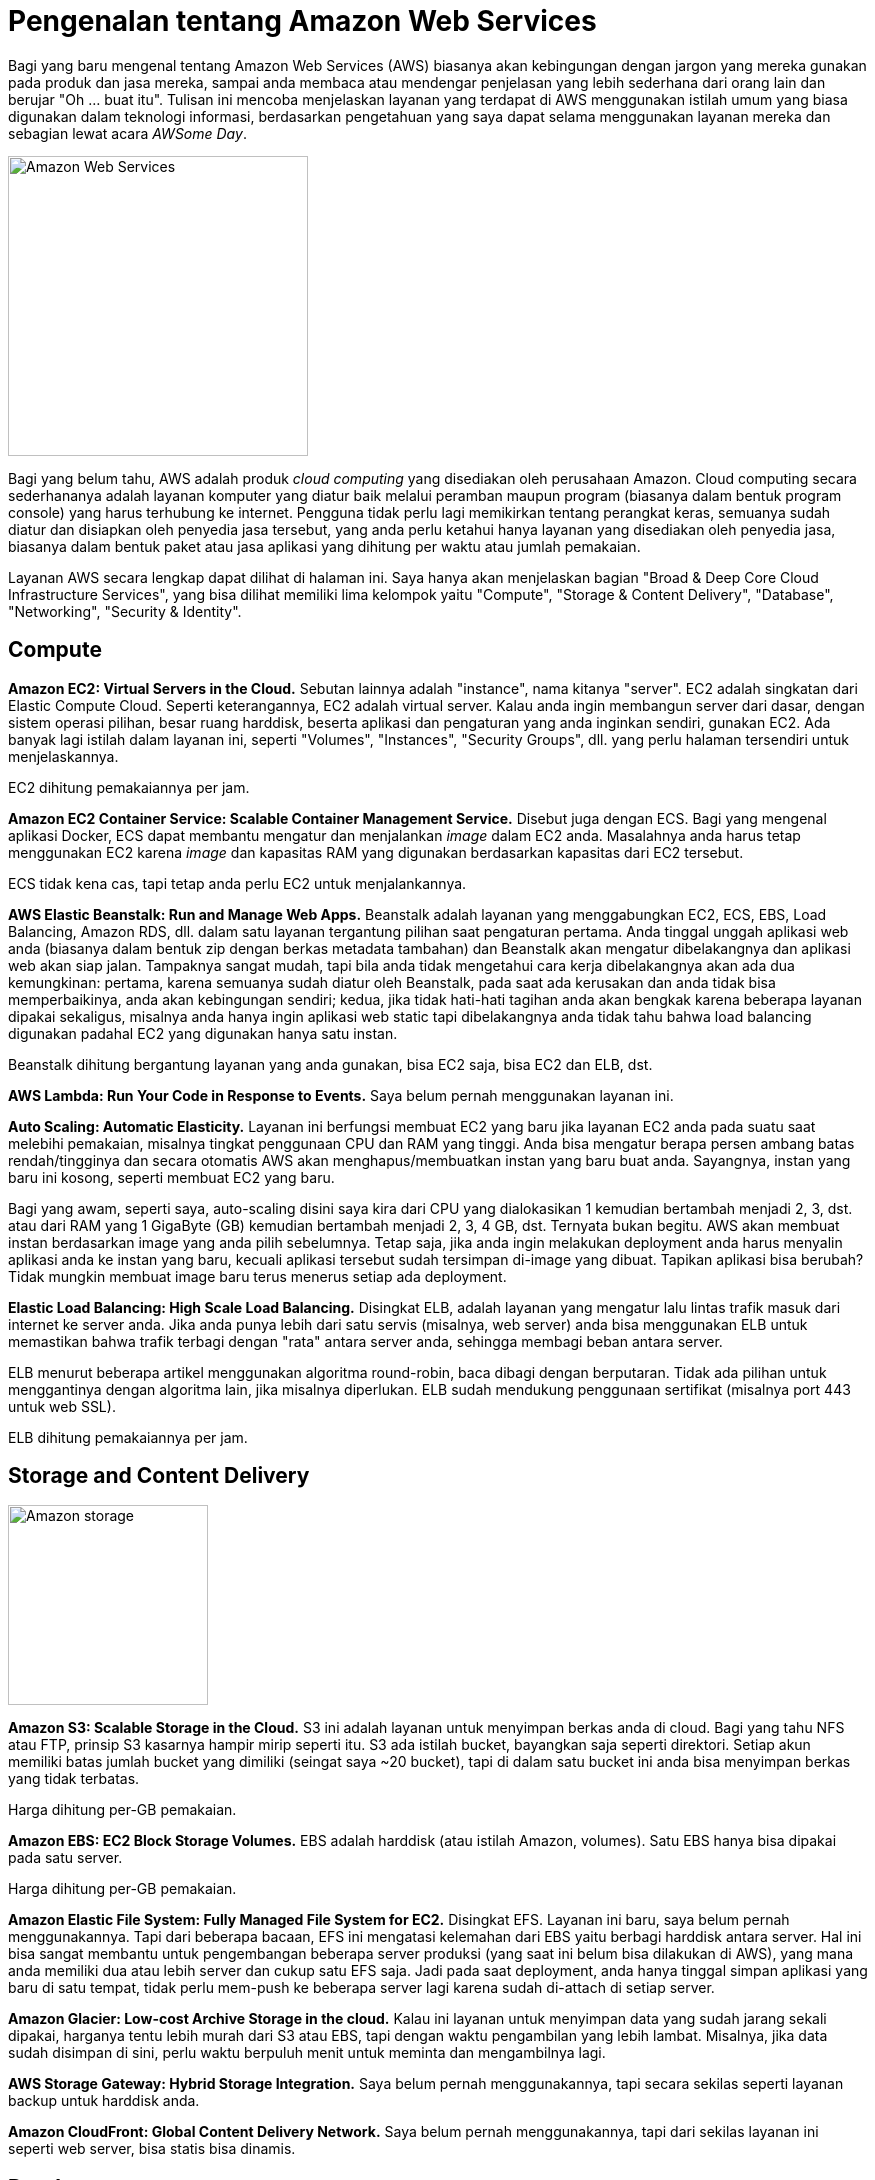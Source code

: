 =  Pengenalan tentang Amazon Web Services

Bagi yang baru mengenal tentang Amazon Web Services (AWS) biasanya akan
kebingungan dengan jargon yang mereka gunakan pada produk dan jasa mereka,
sampai anda membaca atau mendengar penjelasan yang lebih sederhana dari orang
lain dan berujar "Oh ... buat itu".
Tulisan ini mencoba menjelaskan layanan yang terdapat di AWS menggunakan
istilah umum yang biasa digunakan dalam teknologi informasi, berdasarkan
pengetahuan yang saya dapat selama menggunakan layanan mereka dan sebagian
lewat acara _AWSome Day_.

image::amazon-web-services.png[Amazon Web Services,300]

Bagi yang belum tahu, AWS adalah produk _cloud computing_ yang disediakan oleh
perusahaan Amazon.
Cloud computing secara sederhananya adalah layanan komputer yang diatur baik
melalui peramban maupun program (biasanya dalam bentuk program console) yang
harus terhubung ke internet.
Pengguna tidak perlu lagi memikirkan tentang perangkat keras, semuanya sudah
diatur dan disiapkan oleh penyedia jasa tersebut, yang anda perlu ketahui
hanya layanan yang disediakan oleh penyedia jasa, biasanya dalam bentuk paket
atau jasa aplikasi yang dihitung per waktu atau jumlah pemakaian.

Layanan AWS secara lengkap dapat dilihat di halaman ini.
Saya hanya akan menjelaskan bagian "Broad & Deep Core Cloud Infrastructure
Services", yang bisa dilihat memiliki lima kelompok yaitu "Compute", "Storage
& Content Delivery", "Database", "Networking", "Security & Identity".


==  Compute

**Amazon EC2: Virtual Servers in the Cloud.**
Sebutan lainnya adalah "instance", nama kitanya "server".
EC2 adalah singkatan dari Elastic Compute Cloud.
Seperti keterangannya, EC2 adalah virtual server.
Kalau anda ingin membangun server dari dasar, dengan sistem operasi pilihan,
besar ruang harddisk, beserta aplikasi dan pengaturan yang anda inginkan
sendiri, gunakan EC2.
Ada banyak lagi istilah dalam layanan ini, seperti "Volumes", "Instances",
"Security Groups", dll. yang perlu halaman tersendiri untuk menjelaskannya.

EC2 dihitung pemakaiannya per jam.

**Amazon EC2 Container Service: Scalable Container Management Service.**
Disebut juga dengan ECS.
Bagi yang mengenal aplikasi Docker, ECS dapat membantu mengatur dan
menjalankan _image_ dalam EC2 anda.
Masalahnya anda harus tetap menggunakan EC2 karena _image_ dan kapasitas RAM
yang digunakan berdasarkan kapasitas dari EC2 tersebut.

ECS tidak kena cas, tapi tetap anda perlu EC2 untuk menjalankannya.

**AWS Elastic Beanstalk: Run and Manage Web Apps.**
Beanstalk adalah layanan yang menggabungkan EC2, ECS, EBS, Load Balancing,
Amazon RDS, dll. dalam satu layanan tergantung pilihan saat pengaturan
pertama.
Anda tinggal unggah aplikasi web anda (biasanya dalam bentuk zip dengan berkas
metadata tambahan) dan Beanstalk akan mengatur dibelakangnya dan aplikasi web
akan siap jalan.
Tampaknya sangat mudah, tapi bila anda tidak mengetahui cara kerja
dibelakangnya akan ada dua kemungkinan: pertama, karena semuanya sudah diatur
oleh Beanstalk, pada saat ada kerusakan dan anda tidak bisa memperbaikinya,
anda akan kebingungan sendiri;
kedua, jika tidak hati-hati tagihan anda akan bengkak karena beberapa layanan
dipakai sekaligus, misalnya anda hanya ingin aplikasi web static tapi
dibelakangnya anda tidak tahu bahwa load balancing digunakan padahal EC2 yang
digunakan hanya satu instan.

Beanstalk dihitung bergantung layanan yang anda gunakan, bisa EC2 saja, bisa
EC2 dan ELB, dst.

**AWS Lambda: Run Your Code in Response to Events.** Saya belum pernah
menggunakan layanan ini.

**Auto Scaling: Automatic Elasticity.**
Layanan ini berfungsi membuat EC2 yang baru jika layanan EC2 anda pada suatu
saat melebihi pemakaian, misalnya tingkat penggunaan CPU dan RAM yang tinggi.
Anda bisa mengatur berapa persen ambang batas rendah/tingginya dan secara
otomatis AWS akan menghapus/membuatkan instan yang baru buat anda.
Sayangnya, instan yang baru ini kosong, seperti membuat EC2 yang baru.

Bagi yang awam, seperti saya, auto-scaling disini saya kira dari CPU yang
dialokasikan 1 kemudian bertambah menjadi 2, 3, dst. atau dari RAM yang 1
GigaByte (GB) kemudian bertambah menjadi 2, 3, 4 GB, dst.
Ternyata bukan begitu.
AWS akan membuat instan berdasarkan image yang anda pilih sebelumnya.
Tetap saja, jika anda ingin melakukan deployment anda harus menyalin aplikasi
anda ke instan yang baru, kecuali aplikasi tersebut sudah tersimpan di-image
yang dibuat.
Tapikan aplikasi bisa berubah? Tidak mungkin membuat image baru terus menerus
setiap ada deployment.

**Elastic Load Balancing: High Scale Load Balancing.**
Disingkat ELB, adalah layanan yang mengatur lalu lintas trafik masuk dari
internet ke server anda.
Jika anda punya lebih dari satu servis (misalnya, web server) anda bisa
menggunakan ELB untuk memastikan bahwa trafik terbagi dengan "rata" antara
server anda, sehingga membagi beban antara server.

ELB menurut beberapa artikel menggunakan algoritma round-robin, baca dibagi
dengan berputaran.
Tidak ada pilihan untuk menggantinya dengan algoritma lain, jika misalnya
diperlukan.
ELB sudah mendukung penggunaan sertifikat (misalnya port 443 untuk web SSL).

ELB dihitung pemakaiannya per jam.


==  Storage and Content Delivery

image::amazon_web_cloud.jpg[Amazon storage,200,float="right"]

**Amazon S3: Scalable Storage in the Cloud.**
S3 ini adalah layanan untuk menyimpan berkas anda di cloud.
Bagi yang tahu NFS atau FTP, prinsip S3 kasarnya hampir mirip seperti itu.
S3 ada istilah bucket, bayangkan saja seperti direktori.
Setiap akun memiliki batas jumlah bucket yang dimiliki (seingat saya ~20
bucket), tapi di dalam satu bucket ini anda bisa menyimpan berkas yang tidak
terbatas.

Harga dihitung per-GB pemakaian.

**Amazon EBS: EC2 Block Storage Volumes.**
EBS adalah harddisk (atau istilah Amazon, volumes).
Satu EBS hanya bisa dipakai pada satu server.

Harga dihitung per-GB pemakaian.

**Amazon Elastic File System: Fully Managed File System for EC2.**
Disingkat EFS.
Layanan ini baru, saya belum pernah menggunakannya.
Tapi dari beberapa bacaan, EFS ini mengatasi kelemahan dari EBS yaitu berbagi harddisk antara server.
Hal ini bisa sangat membantu untuk pengembangan beberapa server produksi (yang
saat ini belum bisa dilakukan di AWS), yang mana anda memiliki dua atau lebih
server dan cukup satu EFS saja.
Jadi pada saat deployment, anda hanya tinggal simpan aplikasi yang baru di
satu tempat, tidak perlu mem-push ke beberapa server lagi karena sudah
di-attach di setiap server.

**Amazon Glacier: Low-cost Archive Storage in the cloud.**
Kalau ini layanan untuk menyimpan data yang sudah jarang sekali dipakai,
harganya tentu lebih murah dari S3 atau EBS, tapi dengan waktu pengambilan
yang lebih lambat.
Misalnya, jika data sudah disimpan di sini, perlu waktu berpuluh menit untuk
meminta dan mengambilnya lagi.

**AWS Storage Gateway: Hybrid Storage Integration.**
Saya belum pernah menggunakannya, tapi secara sekilas seperti layanan backup
untuk harddisk anda.

**Amazon CloudFront: Global Content Delivery Network.**
Saya belum pernah menggunakannya, tapi dari sekilas layanan ini seperti web
server, bisa statis bisa dinamis.


==  Database

**Amazon RDS.**
RDS adalah singkatan dari Relational Database System.
Anda tinggal pilih database yang mau anda jalankan, ada MySQL, Postgresql,
dll.
Layanan ini seperti EC2 tapi anda tidak perlu menginstal dari awal termasuk
aplikasi database, semua sudah disiapkan.

Harganya untuk paket t2.micro lebih mahal 0.005 sen dari EC2 dan dihitung per
jam.

**Amazon DynamoDB.**
Layanan ini mencoba menjawab kebutuhan NoSQL anda tapi menggunakan produk
Amazon.

**Amazon ElastiCache.**
Bagi yang mengenal Redis atau Memcached, layanan ini menggunakan salah satu dari kedua aplikasi tersebut untuk menjawab kebutuhan penggunaan memory sebagai cache.
Bagi yang tidak tahu, secara sederhananya prinsipnya seperti ini, pada saat
anda melakukan query ke web server dan dari aplikasi web ke database, hasil
tersebut disimpan ke dalam memory untuk digunakan lagi nantinya sampai batas
waktu atau kapasitas tertentu, sehingga jika ada query yang sama maka akan
lebih cepat dikembalikan karena tidak perlu lagi mengakses ke harddisk.

**Amazon Redshift.**
Menurut dokumentasinya, ini adalah layanan untuk menjawab kebutuhan aplikasi
yang membutuhkan operasi pada data yang besar.


==  Networking

**Amazon VPC: Isolated Cloud Resources.**
Inilah inti dari AWS yaitu pengaturan jaringan.
Banyak pengguna awal yang tidak sadar, seperti saya, bahwa semua layanan di
atas pasti menggunakan layanan ini untuk menghubungkan satu layanan dengan
yang lainnya, baik secara langsung maupun tidak langsung (dengan kata lain
sudah diatur oleh Amazon di belakangnya).
Jika anda salah pengaturan di sini, bisa mengakibatkan layanan anda harus
diatur ulang, membuat VPC baru, atau layanan anda tidak bekerja sama sekali.
Selain pengaturan jaringan antar produk AWS, layanan ini menyediakan VPN untuk
menghubungkan jaringan luar langsung ke AWS dengan aman.

Harga hanya dihitung bila menggunakan VPN.

**AWS Direct Connect: Dedicated Network Connection to AWS.**
Saya belum pernah menggunakannya, dari dokumennya dijelaskan bahwa jika anda
punya bandwidth yang besar anda bisa menggunakan layanan ini untuk mengganti
pemakaian bandwidth AWS.
Jadi trafik server anda bukan langsung ke AWS tapi dari Internet ke jaringan
anda baru ke AWS, sehingga AWS tidak perlu menagih trafik pemakaian lagi.

**Amazon Route 53.**
DNS Server-nya AWS.
Kalau mau membeli domain atau mengatur domain anda supaya merujuk pada layanan
database di RDS, EC2 atau ELB, anda bisa menggunakan layanan ini.

**Elastic Load Balancing: High Scale Load Balancing.**
Sudah dijelaskan di bagian "Compute".


==  Security and Identity

**AWS Directory Service: Host and Manage Active Directory.**
Seperti keterangannya, Active Directory yang disimpan di AWS.

**AWS Identity and Access Management: Manage User and Encryption Keys.**
Layanan ini berfungsi untuk mengatur hak akses kelompok, role, dan pengguna
terhadap layanan AWS anda.
Pada saat registrasi, akun yang anda miliki itu adalah akun utama atau
disebutnya "root" oleh AWS.
Sangat disarankan untuk membuat akun baru untuk memakai layanan AWS, karena
ada informasi rahasia seperti kartu kredit anda, yang seharusnya tidak boleh
dilihat oleh orang lain.

Yang membingungkan di layanan ini adalah pada saat butuh menambah _policy_,
karena tidak semua policy ditampilkan.
Misalnya, pada saat menggunakan ECS, anda harus membaca dokumentasinya secara
teliti, karena disana ada pembuatan policy baru yang harus dibuat secara
manual sebelum layanan ECS dapat berjalan.

**AWS CloudHSM: Hardware-based Key Storage for Regulatory Compliance.**
Saya belum pernah menggunakannya.

**AWS Key Management Service: Managed Creation and Control of Encryption
Keys.**
Saya belum pernah menggunakannya.

**Trusted Advisor: Optimize Performance and Security.**
Saya belum pernah menggunakannya.

Dibagian bawahnya, ada banyak lagi layanan yang diberikan oleh AWS yang belum
pernah saya gunakan terutama di bagian "Accelerate your Cloud Success with
Rich Platform Services", sehingga saya tidak bisa menjelaskan juga.

Intinya jika anda ingin menggunakan layanan AWS, pelajari satu per satu
terlebih dahulu, baca dokumentasinya, jangan hanya klak-klik saja, karena
semua itu berbayar.
Memang untuk pengguna baru mendapat layanan gratis selama 12 bulan, sehingga
bisa puas menggunakan dan mengeksplorasinya sampai anda ketergantungan dan
pada bulan ke 13 anda baru mendapat tagihan yang lumayan buat membeli gorengan
satu gerobak.
Untuk membantu anda menghitung penggunaan layanan, AWS menyediakan aplikasi
kalkulator sendiri.

Jika sempat saya akan mencoba membahas dasar penggunaan jaringan di AWS,
seperti VPC, subnet, security group, dll. di artikel berikutnya.
